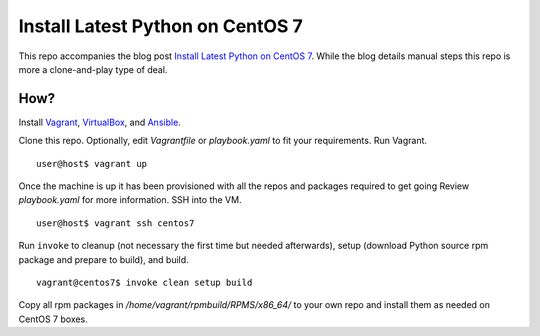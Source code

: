 Install Latest Python on CentOS 7
=================================

This repo accompanies the blog post
`Install Latest Python on CentOS 7 <http://www.codeghar.com/blog/install-latest-python-on-centos-7.html>`_. While the blog details manual
steps this repo is more a clone-and-play type of deal.

How?
----

Install `Vagrant <https://www.vagrantup.com/>`_,
`VirtualBox <https://www.virtualbox.org/>`_, and
`Ansible <https://pypi.python.org/pypi/ansible>`_.

Clone this repo. Optionally, edit *Vagrantfile* or *playbook.yaml* to fit your
requirements. Run Vagrant.

::

    user@host$ vagrant up

Once the machine is up it has been provisioned with all the repos
and packages required to get going Review *playbook.yaml* for more
information. SSH into the VM.

::

    user@host$ vagrant ssh centos7

Run ``invoke`` to cleanup (not necessary the first time but needed
afterwards), setup (download Python source rpm package and prepare to build),
and build.

::

    vagrant@centos7$ invoke clean setup build

Copy all rpm packages in */home/vagrant/rpmbuild/RPMS/x86_64/* to your own
repo and install them as needed on CentOS 7 boxes.
